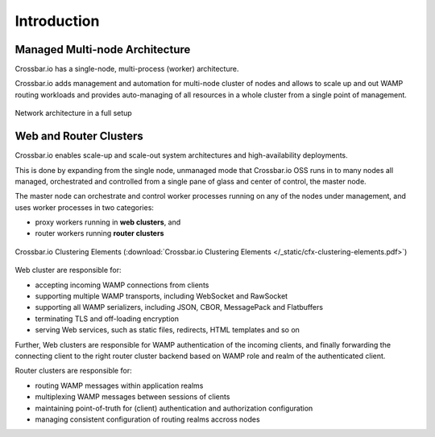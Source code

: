 Introduction
============

Managed Multi-node Architecture
-------------------------------

Crossbar.io has a single-node, multi-process (worker) architecture.

Crossbar.io adds management and automation for multi-node cluster of nodes and allows
to scale up and out WAMP routing workloads and provides auto-managing of all resources
in a whole cluster from a single point of management.

.. figure:: /_static/crossbarfx-network-architecture.svg
    :align: center
    :alt: CrossbarFX network architecture
    :figclass: align-center

    Network architecture in a full setup

Web and Router Clusters
-----------------------

Crossbar.io enables scale-up and scale-out system architectures and high-availability deployments.

This is done by expanding from the single node, unmanaged mode that Crossbar.io OSS runs in
to many nodes all managed, orchestrated and controlled from a single pane of glass and center of
control, the master node.

The master node can orchestrate and control worker processes running on any of the nodes
under management, and uses worker processes in two categories:

* proxy workers running in **web clusters**, and
* router workers running **router clusters**

.. figure:: /_static/cfx-clustering-elements.svg
    :align: center
    :alt: Crossbar.io Clustering Elements
    :figclass: align-center

    Crossbar.io Clustering Elements (:download:`Crossbar.io Clustering Elements </_static/cfx-clustering-elements.pdf>`)

Web cluster are responsible for:

* accepting incoming WAMP connections from clients
* supporting multiple WAMP transports, including WebSocket and RawSocket
* supporting all WAMP serializers, including JSON, CBOR, MessagePack and Flatbuffers
* terminating TLS and off-loading encryption
* serving Web services, such as static files, redirects, HTML templates and so on

Further, Web clusters are responsible for WAMP authentication of the incoming clients,
and finally forwarding the connecting client to the right router cluster backend based on
WAMP role and realm of the authenticated client.

Router clusters are responsible for:

* routing WAMP messages within application realms
* multiplexing WAMP messages between sessions of clients
* maintaining point-of-truth for (client) authentication and authorization configuration
* managing consistent configuration of routing realms accross nodes
